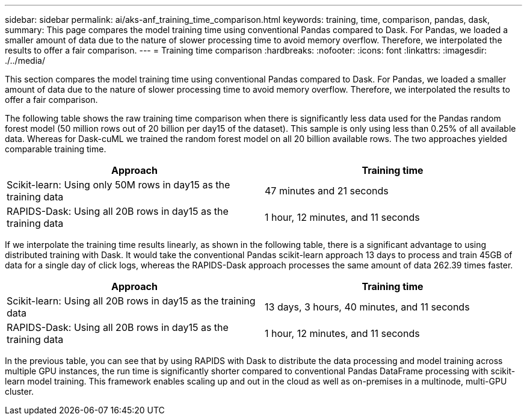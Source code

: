 ---
sidebar: sidebar
permalink: ai/aks-anf_training_time_comparison.html
keywords: training, time, comparison, pandas, dask,
summary: This page compares the model training time using conventional Pandas compared to Dask. For Pandas, we loaded a smaller amount of data due to the nature of slower processing time to avoid memory overflow. Therefore, we interpolated the results to offer a fair comparison.
---
= Training time comparison
:hardbreaks:
:nofooter:
:icons: font
:linkattrs:
:imagesdir: ./../media/

//
// This file was created with NDAC Version 2.0 (August 17, 2020)
//
// 2021-08-12 10:46:35.699414
//

[.lead]
This section compares the model training time using conventional Pandas compared to Dask. For Pandas, we loaded a smaller amount of data due to the nature of slower processing time to avoid memory overflow. Therefore, we interpolated the results to offer a fair comparison.

The following table shows the raw training time comparison when there is significantly less data used for the Pandas random forest model (50 million rows out of 20 billion per day15 of the dataset). This sample is only using less than 0.25% of all available data. Whereas for Dask-cuML we trained the random forest model on all 20 billion available rows. The two approaches yielded comparable training time.

|===
|Approach |Training time

|Scikit-learn: Using only 50M rows in day15 as the training data
|47 minutes and 21 seconds
|RAPIDS-Dask: Using all 20B rows in day15 as the training data
|1 hour, 12 minutes, and 11 seconds
|===

If we interpolate the training time results linearly, as shown in the following table, there is a significant advantage to using distributed training with Dask. It would take the conventional Pandas scikit-learn approach 13 days to process and train 45GB of data for a single day of click logs, whereas the RAPIDS-Dask approach processes the same amount of data 262.39 times faster.

|===
|Approach |Training time

|Scikit-learn: Using all 20B rows in day15 as the training data
|13 days, 3 hours, 40 minutes, and 11 seconds
|RAPIDS-Dask: Using all 20B rows in day15 as the training data
|1 hour, 12 minutes, and 11 seconds
|===

In the previous table, you can see that by using RAPIDS with Dask to distribute the data processing and model training across multiple GPU instances, the run time is significantly shorter compared to conventional Pandas DataFrame processing with scikit-learn model training. This framework enables scaling up and out in the cloud as well as on-premises in a multinode, multi-GPU cluster.
